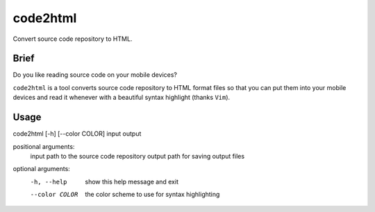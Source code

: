 code2html
====

Convert source code repository to HTML.

Brief
-----

Do you like reading source code on your mobile devices?

``code2html`` is a tool converts source code repository to HTML format files so
that you can put them into your mobile devices and read it whenever with
a beautiful syntax highlight (thanks ``Vim``).


Usage
-----

code2html [-h] [--color COLOR] input output

positional arguments:
  input          path to the source code repository
  output         path for saving output files

optional arguments:
  -h, --help     show this help message and exit
  --color COLOR  the color scheme to use for syntax highlighting
